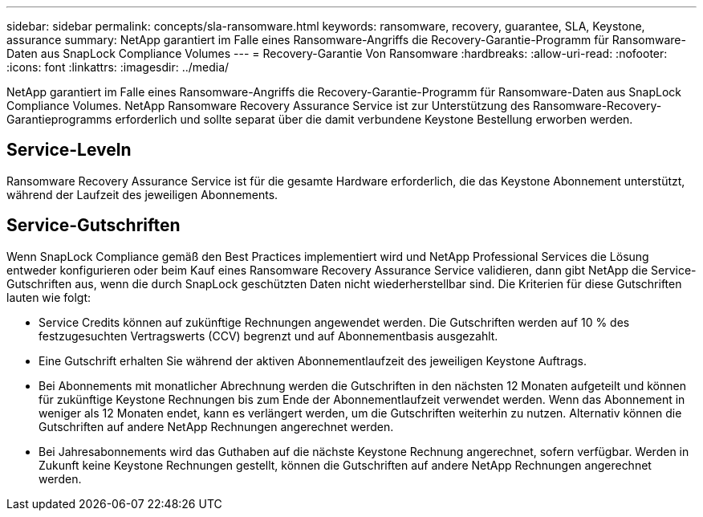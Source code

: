 ---
sidebar: sidebar 
permalink: concepts/sla-ransomware.html 
keywords: ransomware, recovery, guarantee, SLA, Keystone, assurance 
summary: NetApp garantiert im Falle eines Ransomware-Angriffs die Recovery-Garantie-Programm für Ransomware-Daten aus SnapLock Compliance Volumes 
---
= Recovery-Garantie Von Ransomware
:hardbreaks:
:allow-uri-read: 
:nofooter: 
:icons: font
:linkattrs: 
:imagesdir: ../media/


[role="lead"]
NetApp garantiert im Falle eines Ransomware-Angriffs die Recovery-Garantie-Programm für Ransomware-Daten aus SnapLock Compliance Volumes. NetApp Ransomware Recovery Assurance Service ist zur Unterstützung des Ransomware-Recovery-Garantieprogramms erforderlich und sollte separat über die damit verbundene Keystone Bestellung erworben werden.



== Service-Leveln

Ransomware Recovery Assurance Service ist für die gesamte Hardware erforderlich, die das Keystone Abonnement unterstützt, während der Laufzeit des jeweiligen Abonnements.



== Service-Gutschriften

Wenn SnapLock Compliance gemäß den Best Practices implementiert wird und NetApp Professional Services die Lösung entweder konfigurieren oder beim Kauf eines Ransomware Recovery Assurance Service validieren, dann gibt NetApp die Service-Gutschriften aus, wenn die durch SnapLock geschützten Daten nicht wiederherstellbar sind. Die Kriterien für diese Gutschriften lauten wie folgt:

* Service Credits können auf zukünftige Rechnungen angewendet werden. Die Gutschriften werden auf 10 % des festzugesuchten Vertragswerts (CCV) begrenzt und auf Abonnementbasis ausgezahlt.
* Eine Gutschrift erhalten Sie während der aktiven Abonnementlaufzeit des jeweiligen Keystone Auftrags.
* Bei Abonnements mit monatlicher Abrechnung werden die Gutschriften in den nächsten 12 Monaten aufgeteilt und können für zukünftige Keystone Rechnungen bis zum Ende der Abonnementlaufzeit verwendet werden. Wenn das Abonnement in weniger als 12 Monaten endet, kann es verlängert werden, um die Gutschriften weiterhin zu nutzen. Alternativ können die Gutschriften auf andere NetApp Rechnungen angerechnet werden.
* Bei Jahresabonnements wird das Guthaben auf die nächste Keystone Rechnung angerechnet, sofern verfügbar. Werden in Zukunft keine Keystone Rechnungen gestellt, können die Gutschriften auf andere NetApp Rechnungen angerechnet werden.


